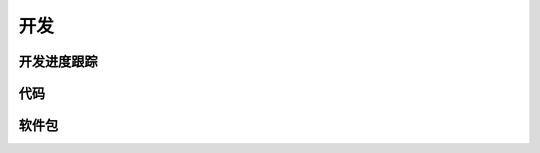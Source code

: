 开发
######################################

开发进度跟踪
*****************************************

代码
*****************************************

软件包
*****************************************



